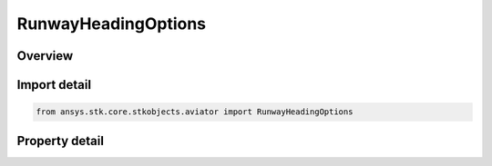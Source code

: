 RunwayHeadingOptions
====================

.. py:class:: ansys.stk.core.stkobjects.aviator.RunwayHeadingOptions

   Class defining the runway heading options in a takeoff or landing procedure.

.. py:currentmodule:: RunwayHeadingOptions

Overview
--------

.. tab-set::

    .. tab-item:: Properties
        
        .. list-table::
            :header-rows: 0
            :widths: auto

            * - :py:attr:`~ansys.stk.core.stkobjects.aviator.RunwayHeadingOptions.runway_mode`
              - Gets or sets the runway heading that the aircraft will use.



Import detail
-------------

.. code-block:: python

    from ansys.stk.core.stkobjects.aviator import RunwayHeadingOptions


Property detail
---------------

.. py:property:: runway_mode
    :canonical: ansys.stk.core.stkobjects.aviator.RunwayHeadingOptions.runway_mode
    :type: RunwayHighLowEnd

    Gets or sets the runway heading that the aircraft will use.


